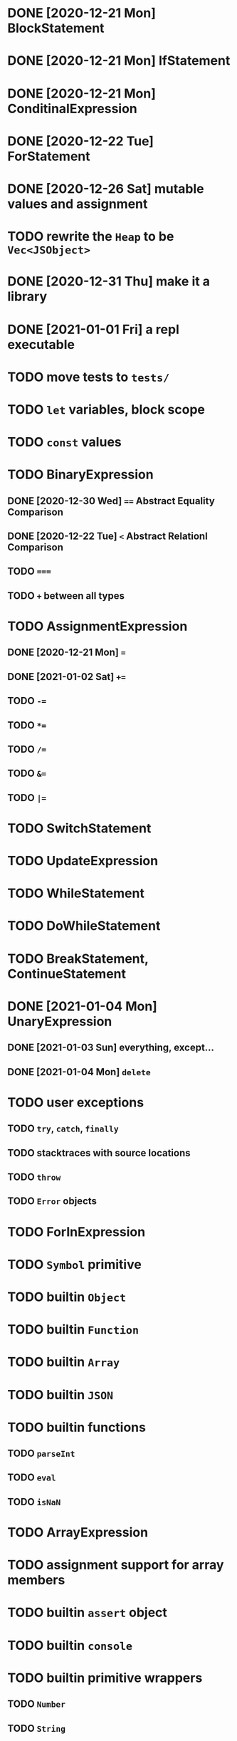 * DONE [2020-12-21 Mon] BlockStatement
* DONE [2020-12-21 Mon] IfStatement
* DONE [2020-12-21 Mon] ConditinalExpression
* DONE [2020-12-22 Tue] ForStatement
* DONE [2020-12-26 Sat] mutable values and assignment
* TODO rewrite the =Heap= to be =Vec<JSObject>=
* DONE [2020-12-31 Thu] make it a library
* DONE [2021-01-01 Fri] a repl executable
* TODO move tests to =tests/=
* TODO =let= variables, block scope
* TODO =const= values
* TODO BinaryExpression
** DONE [2020-12-30 Wed] ~==~ Abstract Equality Comparison
** DONE [2020-12-22 Tue] ~<~ Abstract Relationl Comparison
** TODO ~===~
** TODO ~+~ between all types
* TODO AssignmentExpression
** DONE [2020-12-21 Mon] ~=~
** DONE [2021-01-02 Sat] ~+=~
** TODO ~-=~
** TODO ~*=~
** TODO ~/=~
** TODO ~&=~
** TODO ~|=~
* TODO SwitchStatement
* TODO UpdateExpression
* TODO WhileStatement
* TODO DoWhileStatement
* TODO BreakStatement, ContinueStatement
* DONE [2021-01-04 Mon] UnaryExpression
** DONE [2021-01-03 Sun] everything, except...
** DONE [2021-01-04 Mon] =delete=
* TODO user exceptions
** TODO =try=, =catch=, =finally=
** TODO stacktraces with source locations
** TODO =throw=
** TODO =Error= objects
* TODO ForInExpression
* TODO =Symbol= primitive
* TODO builtin =Object=
* TODO builtin =Function=
* TODO builtin =Array=
* TODO builtin =JSON=
* TODO builtin functions
** TODO =parseInt=
** TODO =eval=
** TODO =isNaN=
* TODO ArrayExpression
* TODO assignment support for array members
* TODO builtin =assert= object
* TODO builtin =console=
* TODO builtin primitive wrappers
** TODO =Number=
** TODO =String=
** TODO =Boolean=
* DONE [2021-01-01 Fri] builtin function calls
** DONE [2021-01-01 Fri] CallExpression
* TODO user functions
** TODO FunctionExpression
*** TODO =arguments=
*** DONE [2021-01-06 Wed] function scope
*** TODO closures
** DONE [2021-01-06 Wed] ReturnExpression
** TODO FunctionDeclaration
** TODO recursive functions
*** TODO limit call stack, throw StackOverflow
* TODO user objects
** DONE [2021-01-09 Sat] prototype chain
** TODO ThisExpression
** TODO NewExpression
** TODO properties, =get=, =set=

* TODO the endgoal: be able to run Esprima internally
* TODO =eval=
